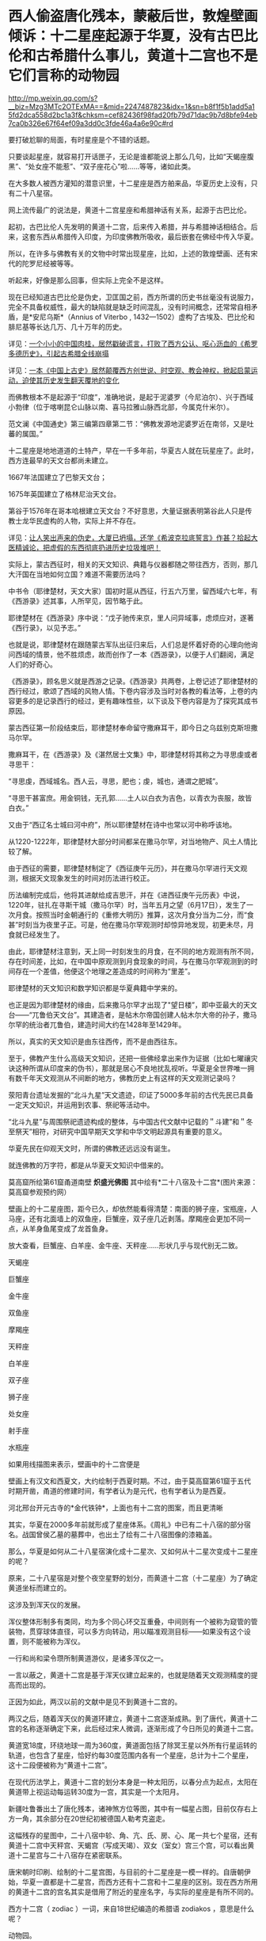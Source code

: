 * 西人偷盗唐化残本，蒙蔽后世，敦煌壁画倾诉：十二星座起源于华夏，没有古巴比伦和古希腊什么事儿，黄道十二宫也不是它们言称的动物园

http://mp.weixin.qq.com/s?__biz=Mzg3MTc2OTExMA==&mid=2247487823&idx=1&sn=b8f1f5b1add5a15fd2dca558d2bc1a3f&chksm=cef82436f98fad20fb79d71dac9b7d8bfe94eb7ca0b326e67f64ef09a3dd0c3fde46a4a6e90c#rd



要打破尬聊的局面，有时星座是个不错的话题。

只要谈起星座，就容易打开话匣子，无论是谁都能说上那么几句，比如“天蝎座腹黑”、“处女座不能惹”、“双子座花心”啦......等等，诸如此类。

在大多数人被西方灌知的潜意识里，十二星座是西方舶来品，华夏历史上没有，只有二十八星宿。

网上流传最广的说法是，黄道十二宫星座和希腊神话有关系，起源于古巴比伦。

起初，古巴比伦人先发明的黄道十二宫，后来传入希腊，并与希腊神话相结合。后来，这套东西从希腊传入印度，为印度佛教所吸收，最后嵌套在佛经中传入华夏。

所以，在许多与佛教有关的文物中时常出现星座，比如，上述的敦煌壁画、还有宋代的陀罗尼经被等等。

听起来，好像是那么回事，但实际上完全不是这样。

现在已经知道古巴比伦是伪史，卫匡国之前，西方所谓的历史书丝毫没有说服力，完全不具备权威性，最大的缺陷就是缺乏时间混乱，没有时间概念，还常常自相矛盾，是*安尼乌斯*（Annius
of Viterbo ,
1432---1502）虚构了古埃及、巴比伦和腓尼基等长达几万、几十万年的历史。

详见：[[https://mp.weixin.qq.com/s?__biz=Mzg3MTc2OTExMA==&mid=2247484708&idx=1&sn=3b8b9f2558bac34106b9e92fe465b393&chksm=cef8305df98fb94bfed9416a0538129152d9a39334f9d3bbc545733e5434b12dfdd3927a1a94&token=1074499359&lang=zh_CN&scene=21#wechat_redirect][一个小小的中国肉桂，居然戳破谎言，打败了西方公认、呕心沥血的《希罗多德历史》，引起古希腊全线崩塌]]

详见：[[https://mp.weixin.qq.com/s?__biz=Mzg3MTc2OTExMA==&mid=2247484333&idx=1&sn=59a36459c82da224be72748045a1b2f0&chksm=cef836d4f98fbfc289bfa0e1048b2a97c03655b741e8b75b89d2528343a46bc6b4678eb15cdd&token=1074499359&lang=zh_CN&scene=21#wechat_redirect][一本《中国上古史》居然颠覆西方创世说、时空观、教会神权，掀起启蒙运动，迫使其历史发生翻天覆地的变化]]

而佛教根本不是起源于“印度”，准确地说，是起于泥婆罗（今尼泊尔）、兴于西域小勃律（位于喀喇昆仑山脉以南、喜马拉雅山脉西北部，今属克什米尔）。

范文澜《中国通史》第三编第四章第二节：“佛教发源地泥婆罗近在南邻，又是吐蕃的属国。”

十二星座是地地道道的土特产，早在一千多年前，华夏古人就在玩星座了。此时，西方连最早的天文台都尚未建立。

1667年法国建立了巴黎天文台；

1675年英国建立了格林尼治天文台。

第谷于1576年在哥本哈根建立天文台？不好意思，大量证据表明第谷此人只是传教士龙华民虚构的人物，实际上并不存在。

详见：[[https://mp.weixin.qq.com/s?__biz=Mzg3MTc2OTExMA==&mid=2247487014&idx=1&sn=5e80a5d01327cb38abf999c4047d81b9&chksm=cef83b5ff98fb249cd5991dfdc5725cd5de197fdba128fd6fb1f5821f4d7592ae7270c801c02&token=1074499359&lang=zh_CN&scene=21#wechat_redirect][让人笑出声来的伪史，大厦已坍塌，还学《希波克拉底誓言》作甚？拾起大医精诚论，把虚假的东西彻底扔进历史垃圾堆吧！]]

实际上，蒙古西征时，相关的天文知识、典籍与仪器都随之带往西方，否则，那几大汗国在当地如何立国？难道不需要历法吗？

中书令（耶律楚材，天文大家）国初时扈从西征，行五六万里，留西域六七年，有《西游录》述其事，人所罕见，因节略于此。

耶律楚材在《西游录》序中说：“戊子驰传来京，里人问异域事，虑烦应对，遂著《西行录》，以见予志。”

也就是说，耶律楚材在跟随蒙古军队出征归来后，人们总是怀着好奇的心理向他询问西域的情景，他不胜烦虑，故而创作了一本《西游录》，以便于人们翻阅，满足人们的好奇心。

《西游录》，顾名思义就是西游之记录。《西游录》共两卷，上卷记述了耶律楚材的西行经过，歌颂了西域的风物人情。下卷内容涉及当时对各教的看法等，上卷的内容更多的是记录西行的经过，更有趣味性些，以下谈及下卷内容是为了探究其成书原因。

蒙古西征第一阶段结束后，耶律楚材奉命留守撒麻耳干，即今日之乌兹别克斯坦撒马尔罕。

撒麻耳干，在《西游录》及《湛然居士文集》中，耶律楚材将其称之为寻思虔或者寻思干：

“寻思虔，西域城名。西人云，寻思，肥也；虔，城也，通谓之肥城”。

“寻思干甚富庶。用金铜钱，无孔郭......土人以白衣为吉色，以青衣为丧服，故皆白衣。”

又由于“西辽名士城曰河中府”，所以耶律楚材在诗中也常以河中称呼该地。

从1220-1222年，耶律楚材大部分时间都呆在撒马尔罕，对当地物产、风土人情比较了解。

由于西征的需要，耶律楚材制定了《西征庚午元历》，并在撒马尔罕进行天文观测，根据天文现象发生的时间对历法进行校正。

历法编制完成后，他将其进献给成吉思汗，并在《进西征庚午元历表》中说，1220年，驻扎在寻斯干城（撒马尔罕）时，当年五月之望（6月17日），发生了一次月食。按照当时金朝通行的《重修大明历》推算，这次月食分当为二分，而“食甚”时刻当为夜里子正。可是，他在撒马尔罕观测时却惊异地发现，初更未尽，月食就已经发生了。

由此，耶律楚材注意到，天上同一时刻发生的月食，在不同的地方观测有所不同，存在时间差，比如，在中国中原观测到月食现象的时间，与在撒马尔罕观测到的时间存在一个差值，他便这个地理之差造成的时间称为“里差”。

耶律楚材的天文知识和数学知识都是华夏典籍中学来的。

也正是因为耶律楚材的缘由，后来撒马尔罕才出现了"望日楼”，即中亚最大的天文台------“兀鲁伯天文台”。其建造者，是帖木尔帝国创建人帖木尔大帝的孙子，撒马尔罕的统治者兀鲁伯，建造时间大约在1428年至1429年。

[[./img/14-1.png]]

所以，真实的天文知识是由东往西传，而不是由西往东。

至于，佛教产生什么高级天文知识，还把一些佛经拿出来作为证据（比如七曜禳灾诀这种所谓从印度来的伪书），那就是居心不良地扰乱视听。华夏是全世界唯一拥有数千年天文观测从不间断的地方，佛教历史上有这样的天文观测记录吗？

荥阳青台遗址发掘的“北斗九星”天文遗迹，印证了5000多年前的古代先民已具备一定天文知识，并运用到农事、祭祀等活动中。

[[./img/14-2.jpeg]]

[[./img/14-3.jpeg]]

“北斗九星”与周围祭祀遗迹构成的整体，与中国古代文献中记载的＂斗建”和＂冬至祭天”相符，对研究中国早期天文学和中华文明起源具有重要的意义。

[[./img/14-4.jpeg]]

华夏先民在仰观天文时，所谓的佛教还远远没有诞生。

就连佛教的万字符，都是从华夏天文知识中借来的。

[[./img/14-5.jpeg]]

莫高窟所绘第61窟甬道南壁 *炽盛光佛图*
其中绘有*二十八宿及十二宫*(图片来源：莫高窟参观预约网）

[[./img/14-6.jpeg]]

[[./img/14-7.png]]

[[./img/14-8.jpeg]]

壁画上的十二星座图，距今已久，却依然能看得清楚：南面的狮子座，宝瓶座，人马座，还有北面墙上的双鱼座，巨蟹座，双子座几近剥落。摩羯座会更加不同一点，从羊身鱼尾变成了龙首鱼身。

放大查看，巨蟹座、白羊座、金牛座、天秤座......形状几乎与现代别无二致。

天蝎座

[[./img/14-9.jpeg]]

巨蟹座

[[./img/14-10.jpeg]]

金牛座

[[./img/14-11.jpeg]]

双鱼座

[[./img/14-12.jpeg]]

摩羯座

[[./img/14-13.jpeg]]

天秤座

[[./img/14-14.jpeg]]

白羊座

[[./img/14-15.jpeg]]

双子座

[[./img/14-16.jpeg]]

狮子座

[[./img/14-17.jpeg]]

处女座

[[./img/14-18.jpeg]]

射手座

[[./img/14-19.jpeg]]

水瓶座

[[./img/14-20.jpeg]]

如果用线描图来表示，壁画中的十二宫便是

[[./img/14-21.jpeg]]

壁画上有汉文和西夏文，大约绘制于西夏时期。不过，由于莫高窟第61窟于五代时期开凿，甬道的修建时间，有学者认为是元代，也有学者认为是西夏。

[[./img/14-22.jpeg]]

河北邢台开元古寺的*金代铁钟*，上面也有十二宫的图案，而且更清晰

[[./img/14-23.gif]]

[[./img/14-24.jpeg]]

其实，华夏在2000多年前就形成了星座体系。《周礼》中已有二十八宿的部分宿名。战国曾侯乙墓的墓葬中，也出土了绘有二十八宿图像的漆箱盖。

[[./img/14-25.jpeg]]

[[./img/14-26.jpeg]]

[[./img/14-27.jpeg]]

[[./img/14-28.jpeg]]

那么，华夏是如何从二十八星宿演化成十二星次、又如何从十二星次变成十二星座的呢？

原来，二十八星宿是对整个夜空星野的划分，而黄道十二宫（十二星座）为了确定黄道坐标而建立的。

这涉及到浑天仪的发展。

浑仪整体形制多有类同，均为多个同心环交互重叠，中间则有一个被称为窥管的管装物，贯穿球体直径，可以多方向转动，用以瞄准观测目标------如果没有这个设置，则不能被称为浑仪。

一行和尚和梁令瓒所制黄道游仪，是诸多浑仪之一。

[[./img/14-29.gif]]

一言以蔽之，黄道十二宫是基于浑天仪建立起来的，也就是随着天文观测精度的提高而出现的。

[[./img/14-30.jpeg]]

正因为如此，两汉以前的文献中是见不到黄道十二宫的。

两汉之后，随着浑天仪的黄道环建立，黄道十二宫逐渐成熟。到了唐代，黄道十二宫的名称逐渐确定下来，此后经过宋人微调，逐渐形成了今日所见的黄道十二宫。

黄道宽18度，环绕地球一周为360度，黄道面包括了除冥王星以外所有行星运转的轨道，也包含了星座，恰好约每30度范围内各有一个星座，总计为十二个星座，这十二段便被称为“黄道十二宫”。

[[./img/14-31.jpeg]]

[[./img/14-32.jpeg]]

[[./img/14-33.jpeg]]

在现代历法学上，黄道十二宫的划分本身是一种太阳历，以春分点为起点，太阳在黄道带上视运动每运转30度为一宫，其实是一个太阳月。

[[./img/14-34.jpeg]]

新疆吐鲁番出土了唐化残本，诸神煞方位等图，其中有一幅星占图，目前仅存右上方一角，其余部分在20世纪初被德国人勒考克盗走。

[[./img/14-35.jpeg]]

这幅残存的星图中，二十八宿中轸、角、亢、氏、房、心、尾一共七个星宿，还有黄道十二宫中天秤宫、天蝎宫（写成天竭）、双女（室女）宫三个宫，可以看出黄道十二星宫与二十八宿存在紧密联系。

唐宋朝时印刷、绘制的十二星宫图，与目前的十二星座是一模一样的。自唐朝伊始，华夏一直都是十二星宫，而西方还有十二宫和十二星座的区别。现在西方所用的黄道十二宫的宫名其实是借用了附近的星座名字，与实际的星座是有所不同的。

西方十二宫（ zodiac ）一词，来自18世纪编造的希腊语 zodiakos
，意思是什么呢？

动物园。

[[./img/14-36.jpeg]]

据说，古希腊人认为，星座是由各种不同的动物形成，所以这就成了十二个星座名称的由来。

这与黄道十二宫能搭上边吗？没有半点天文学含义。在天文学上，以太阳为中心，地球环绕太阳所经过的轨迹，才称为“黄道”啊。

当古希腊的谎言被戳破后，西方又改口说希腊的十二星座是从古巴比伦那里传过来的。古巴比伦将黄道十二等分，分割成十二个星宫，并记录在一部叫做《当天神和恩利勒神》的泥板书上，不久黄道十二宫传入古希腊，再从古希腊传到天竺（印度），又被天竺僧人‍吸纳进入佛经。大约在隋朝时，黄道十二宫随着佛经一并传入中国。

据说，隋朝开初年，天竺有一位名叫*那连提耶舍*的僧人将梵文佛经带入华夏，并着手翻译成中文，其中有一部叫《天乘大方等日藏经》，里面便提到十二星宫：

“是九月时，射神主当；十月时，磨竭之神主当其月；十一月，水器之神主当其月；十二月，天鱼之神主当其月；正月时，特羊之神主当其月；二月时，特牛之神主当其月；是三月时，双鸟之神主当其月；四月时，蟹神主当其月；此五月时，狮子之神主当其月；此六月时，天女之神主当其月；是七月时，秤量之神主当其月，八月时蝎神主当其月。”

然而，令人忍俊不禁的是，18世纪以后，现今印度才出现了包括著名的《梨俱吠陀》在内的各种吠陀经的梵文写本，19世纪，欧洲人才第一次将之刊印成册。

19世纪才创造出了书面的梵文写本，不知隋朝的所谓书面梵文佛经是怎么发明出来的？

答案只能是源于华夏，抄袭作业。

把华夏前朝的知识和作业抄袭成自己的，托名于教派，从而拔高自身的地位，------所谓外来的和尚好念经嘛。

实际上，自从唐朝确定黄道十二宫后，及至宋朝，民间已经普及开来，兴起了以一阵阵热潮。文人墨客将之与占星术、四柱八字命理学说相结合，一时风靡大江南北。

北宋人傅肱写了一本《蟹谱》，收集了一堆跟螃蟹有关的典故，其中写道：“十二星宫有巨蟹焉。”

南宋人陈元靓写了一部家居日用百科全书《事林广记》，在天文类中提到一张《十二宫分野所属图》，将十二星宫与中国十二州相搭配：

“宝瓶配青州，摩羯配扬州，射手配幽州，天蝎配豫州，天秤配兖州，处女配荆州，狮子配洛州，巨蟹配雍州，双子配益州，金牛配冀州，白羊配徐州，双鱼配并州。”

当宋朝人谈及十二星座时，常用它来推算命格与运程。

宋代流行一种相术，叫做“占五星”，会应用十二星宫的知识。

/*成书于南宋的《灵宝领教济度金书》称：*/

“欲课五星者，宜先识十二宫分名及所属。寅为人马宫（即射手），亥为双鱼，属木；子为宝瓶，丑为磨羯，属土；卯为天蝎，戌为白羊，属火；辰为天秤，酉为金牛，属金；巳为双女（室女），酉为阴阳（双子），属水；午为狮子，属日；未为巨蟹，属月。”

彼时，现在的摩羯也常常被写成“磨蝎”、“磨羯”、“磨竭”。

苏东坡也颇好研究十二星座，每每想起韩愈所写《三星行》诗，便情不自禁感慨：“退之（即韩愈）诗云：我生之辰，月宿直斗。乃知退之磨蝎为身宫，而仆乃以磨蝎为命，平生多得谤誉，殆是同病也！”（详见：苏轼《东坡志林·命分》）

意思是说，我与韩昌黎皆是磨羯座，命格不好，注定一生多谤誉，心有戚戚，同病相怜啊。

宋人爱黑摩羯座。苏轼好友马梦得也是摩羯座，苏大学士便故意嘲弄他：“马梦得与仆同岁月生，少仆八日，是岁生者，无富贵人，而仆与梦得为穷之冠；即吾二人而观之，当推梦得为首。”言下之意，马梦得的命理比他还要差。

许多摩羯座的宋人还写诗或在致友人书中自嘲星宫不如意。

南宋人方大琮写信给友人：“惟磨蝎所莅之宫，有子卯相刑之说，昌黎值之而掇谤，坡老遇此以招谗。而况晩生，敢攀前哲？”

南宋理宗朝牟巘也在致友人的书信上自黑：“生磨蝎之宫，人皆怜于奇分。”

同时代的于石亦写诗自嘲：“顾予命亦坐磨蝎，碌碌浪随二公后（二公指韩愈与苏轼）”。

由此可见，黄道十二宫的概念已经渗透到了那时人们生活的方方面面。

有一部刊刻于北宋开宝五年（972年）的《炽盛光佛顶大威德销灾吉祥陀罗尼经》（现藏于日本奈良寺院），卷首图就是一幅环状的十二星宫，如果从正下方的宝瓶宫算起，按逆时针方向，依次为双鱼、白羊、金牛、双子、巨蟹、室女、天蝎、天秤、射手、摩羯。

不过，该图漏掉了狮子宫，天蝎宫与天秤宫的顺序也出现了错位。

[[./img/14-37.jpeg]]

北宋景德二年（1005）刊刻的《大隋求陀罗尼经》，发现于苏州宋代瑞光寺遗址。上面画了一幅环状的十二星宫图，图案非常清楚，除了摩羯宫画成龙首鱼身的有翅怪物，与今天常见的羊首鱼身图有所差别外，其他皆无二致。

[[./img/14-38.jpeg]]

宣化辽墓（墓主张世卿卒于大辽天庆六年，即1116年）壁画也有一幅十二星宫图，依次为白羊宫、金牛宫、双子宫、巨蟹宫、狮子宫、室女宫、天秤宫、天蝎宫、摩羯宫、宝瓶宫、双鱼宫。除了金牛宫图案被盗洞破坏之外，其余十一宫图案都保留完整。

[[./img/14-39.jpeg]]

日本京都教王护国寺收藏了一幅佛教占星图像*《火罗图》*，绘于天永和二年、即南宋乾道二年（1166)，是一张根据中国佛经原版仿制的摹本，图上绘出了十二星宫图案，以十二星宫代表十二个月份：

一月鱼宫（双鱼），二月羊宫（白羊），三月牛宫（金牛），四月夫妻宫（双子），五月蟹宫（巨蟹），六月狮子宫，七月双女宫（处女），八月平宫（天秤），九月蝎宫（天蝎），十月弓宫（射手），十一月摩羯宫，十二月宝瓶宫（水瓶）。

[[./img/14-40.jpeg]]

*除此之外，《道藏》中也有关于黄道十二宫的记载，其将传统历法中的“地支”与“十二次”对应起来：*

“子名玄枵，又日宝瓶；亥名鲰皆，又日双鱼；戌名降娄，又日白羊；西名大梁，又日金牛；申名实沉，又曰阴阳（双子）；未名鹑首，又日巨蟹；午名鹑火，又曰狮子；已名鹑尾，又日双女（室女）；辰名寿星，又日天秤；卯名大火，又日天蝎；寅名析木，又日人马（射手）;丑名星纪，又曰磨蝎。”

[[./img/14-41.jpeg]]

*十二星次与十二宫就这么对应起来了。*

最后，来一起欣赏一下天才的网友们把敦煌壁画做成的动图吧，好好感受一下那穿越千年的回响与生趣。

早上起来刷个牙、洗把脸，虽然没有头发，但也得洗个头不是？要不脑袋怎么能发光呢？

[[./img/14-42.jpeg]]

别怕，我只是夜班上多了而已

[[./img/14-43.jpeg]]

上面那个连续熬夜值班，变成了熊猫眼，没事我偷着乐一下

[[./img/14-44.jpeg]]

毕加索的画算什么？这种风格我比早了很多年好吗

[[./img/14-45.jpeg]]

洗洗更健康，抓抓更开心

[[./img/14-46.jpeg]]

谁告诉你这是高原红？以为我在高原，脸蛋儿就被晒红了？不不不，俺这涂的明明是腮红

[[./img/14-47.jpeg]]

哎哟哟，好害羞......人家的脸很小的啦

[[./img/14-48.jpeg]]

别，人家不是玛丽莲梦露，------放个屁都被你发现了，让人家羞死了

[[./img/14-49.jpeg]]

[[./img/14-50.jpeg]]

老娘不给我买糖，就是不起来

[[./img/14-51.gif]]

我去，没想到镜子里的我这么帅！

这......不会是某短视频平台吧？个个都是帅锅和靓女......

[[./img/14-52.gif]]

你要数落我是不？

告诉你，数数，俺比你强！

[[./img/14-53.gif]]

你讲的故事太吓人，我都吐血三升了

[[./img/14-54.gif]]

这样的愤怒，有谁见过？

对不起，其实是吃坏肚子了

[[./img/14-55.jpeg]]

瞅什么瞅？人家在洗头呢，就是难度高了些

[[./img/14-56.jpeg]]

孩儿们，大王我回来了！

[[./img/14-57.jpeg]]

别问我是谁，我是灵魂画手

[[./img/14-58.jpeg]]

黑暗双子，击个掌，如果眼球也是黑的，就能成功隐形了

[[./img/14-59.gif]]

不懂别瞎说，这是抽象派艺术

[[./img/14-60.jpeg]]

让你射左胸，你为什么射右胸？果然不是爱啊

[[./img/14-61.jpeg]]

事儿办妥了，两老友相见，比出手指：耶！

[[./img/14-62.jpeg]]

扫地猴？嘿嘿，你们看到的其实都是表象，本我正在右下角加油呢~

[[./img/14-63.jpeg]]

深情款款，来，啵一个

[[./img/14-64.jpeg]]

人逢喜事精神爽，来，一起跳个疯魔舞

[[./img/14-65.jpeg]]

信不信？估计用不了多久，我身上的花纹又要被某大牌抄去了

[[./img/14-66.jpeg]]

上班没事摸个鱼，随便涂涂

[[./img/14-67.jpeg]]

还没下班？那再涂一会儿

[[./img/14-68.jpeg]]

完了，被监工发现了，狠狠罚抄三百遍

[[./img/14-69.jpeg]]

[[./img/14-70.jpeg]]

惩罚还不够，再罚画手一百双

[[./img/14-71.jpeg]]

终于完工了，好开心啊。这种感觉仿佛回到了童年......

[[./img/14-72.gif]]

我是敦煌壁画，今天为大家讲了一个黄道十二宫起源于华夏的真实故事，希望你与我一样，在往后的岁月里，远离悲伤、没有哀愁，一生平安喜乐。

